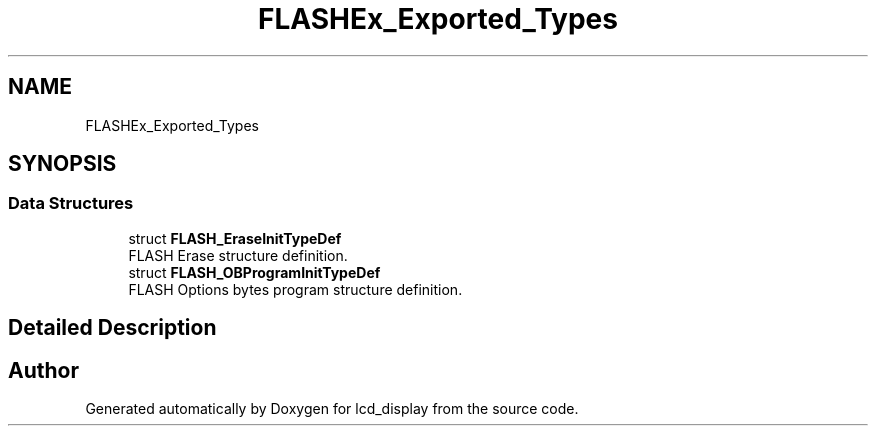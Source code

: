 .TH "FLASHEx_Exported_Types" 3 "Thu Oct 29 2020" "lcd_display" \" -*- nroff -*-
.ad l
.nh
.SH NAME
FLASHEx_Exported_Types
.SH SYNOPSIS
.br
.PP
.SS "Data Structures"

.in +1c
.ti -1c
.RI "struct \fBFLASH_EraseInitTypeDef\fP"
.br
.RI "FLASH Erase structure definition\&. "
.ti -1c
.RI "struct \fBFLASH_OBProgramInitTypeDef\fP"
.br
.RI "FLASH Options bytes program structure definition\&. "
.in -1c
.SH "Detailed Description"
.PP 

.SH "Author"
.PP 
Generated automatically by Doxygen for lcd_display from the source code\&.
